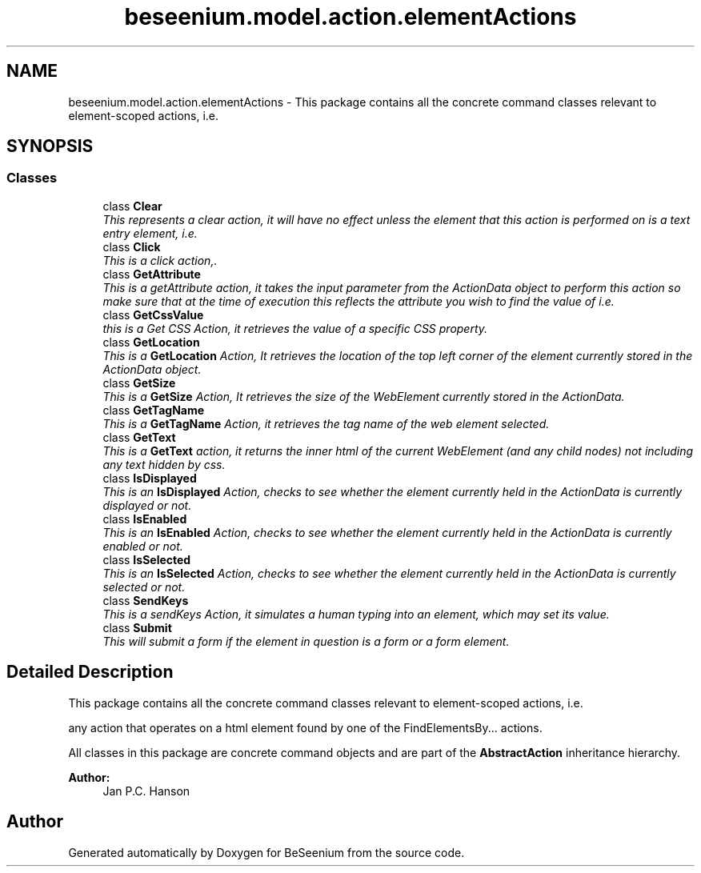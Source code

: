 .TH "beseenium.model.action.elementActions" 3 "Fri Sep 25 2015" "Version 1.0.0-Alpha" "BeSeenium" \" -*- nroff -*-
.ad l
.nh
.SH NAME
beseenium.model.action.elementActions \- This package contains all the concrete command classes relevant to element-scoped actions, i\&.e\&.  

.SH SYNOPSIS
.br
.PP
.SS "Classes"

.in +1c
.ti -1c
.RI "class \fBClear\fP"
.br
.RI "\fIThis represents a clear action, it will have no effect unless the element that this action is performed on is a text entry element, i\&.e\&. \fP"
.ti -1c
.RI "class \fBClick\fP"
.br
.RI "\fIThis is a click action,\&. \fP"
.ti -1c
.RI "class \fBGetAttribute\fP"
.br
.RI "\fIThis is a getAttribute action, it takes the input parameter from the ActionData object to perform this action so make sure that at the time of execution this reflects the attribute you wish to find the value of i\&.e\&. \fP"
.ti -1c
.RI "class \fBGetCssValue\fP"
.br
.RI "\fIthis is a Get CSS Action, it retrieves the value of a specific CSS property\&. \fP"
.ti -1c
.RI "class \fBGetLocation\fP"
.br
.RI "\fIThis is a \fBGetLocation\fP Action, It retrieves the location of the top left corner of the element currently stored in the ActionData object\&. \fP"
.ti -1c
.RI "class \fBGetSize\fP"
.br
.RI "\fIThis is a \fBGetSize\fP Action, It retrieves the size of the WebElement currently stored in the ActionData\&. \fP"
.ti -1c
.RI "class \fBGetTagName\fP"
.br
.RI "\fIThis is a \fBGetTagName\fP Action, it retrieves the tag name of the web element selected\&. \fP"
.ti -1c
.RI "class \fBGetText\fP"
.br
.RI "\fIThis is a \fBGetText\fP action, it returns the inner html of the current WebElement (and any child nodes) not including any text hidden by css\&. \fP"
.ti -1c
.RI "class \fBIsDisplayed\fP"
.br
.RI "\fIThis is an \fBIsDisplayed\fP Action, checks to see whether the element currently held in the ActionData is currently displayed or not\&. \fP"
.ti -1c
.RI "class \fBIsEnabled\fP"
.br
.RI "\fIThis is an \fBIsEnabled\fP Action, checks to see whether the element currently held in the ActionData is currently enabled or not\&. \fP"
.ti -1c
.RI "class \fBIsSelected\fP"
.br
.RI "\fIThis is an \fBIsSelected\fP Action, checks to see whether the element currently held in the ActionData is currently selected or not\&. \fP"
.ti -1c
.RI "class \fBSendKeys\fP"
.br
.RI "\fIThis is a sendKeys Action, it simulates a human typing into an element, which may set its value\&. \fP"
.ti -1c
.RI "class \fBSubmit\fP"
.br
.RI "\fIThis will submit a form if the element in question is a form or a form element\&. \fP"
.in -1c
.SH "Detailed Description"
.PP 
This package contains all the concrete command classes relevant to element-scoped actions, i\&.e\&. 

any action that operates on a html element found by one of the FindElementsBy\&.\&.\&. actions\&.
.PP
All classes in this package are concrete command objects and are part of the \fBAbstractAction\fP inheritance hierarchy\&.
.PP
\fBAuthor:\fP
.RS 4
Jan P\&.C\&. Hanson 
.RE
.PP

.SH "Author"
.PP 
Generated automatically by Doxygen for BeSeenium from the source code\&.
